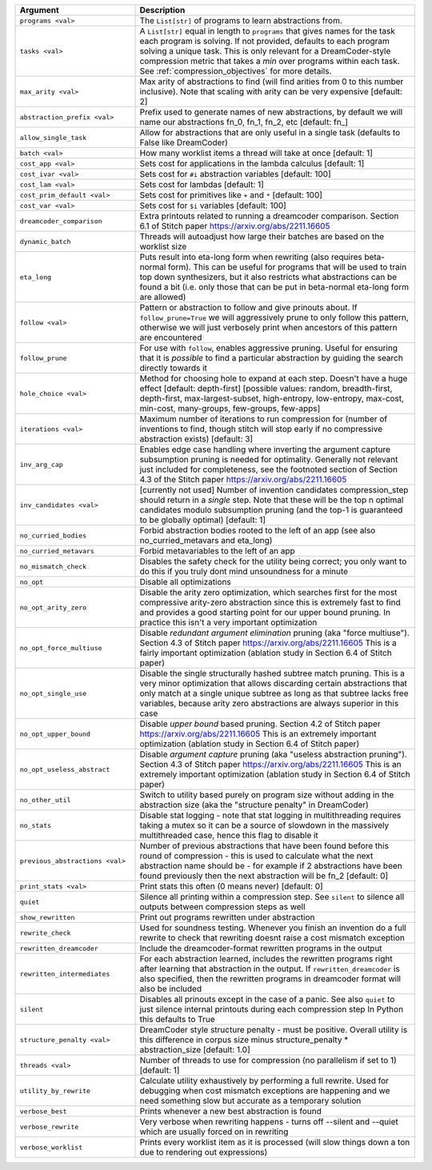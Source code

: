 
.. list-table::
        :header-rows: 1
        :widths: 30 70

        * - Argument
          - Description
        * - ``programs <val>``
          - The ``List[str]`` of programs to learn abstractions from.
        * - ``tasks <val>``
          - A ``List[str]`` equal in length to ``programs`` that gives names for the task each program is solving. If not provided, defaults to each program solving a unique task. This is only relevant for a DreamCoder-style compression metric that takes a *min* over programs within each task. See :ref:`compression_objectives` for more details.
        * - ``max_arity <val>``
          - Max arity of abstractions to find (will find arities from 0 to this number inclusive).
            Note that scaling with arity can be very expensive [default: 2]
        * - ``abstraction_prefix <val>``
          - Prefix used to generate names of new abstractions, by default we will name our
            abstractions fn_0, fn_1, fn_2, etc [default: fn\_]
        * - ``allow_single_task``
          - Allow for abstractions that are only useful in a single task (defaults to False like
            DreamCoder)
        * - ``batch <val>``
          - How many worklist items a thread will take at once [default: 1]
        * - ``cost_app <val>``
          - Sets cost for applications in the lambda calculus [default: 1]
        * - ``cost_ivar <val>``
          - Sets cost for ``#i`` abstraction variables [default: 100]
        * - ``cost_lam <val>``
          - Sets cost for lambdas [default: 1]
        * - ``cost_prim_default <val>``
          - Sets cost for primitives like ``+`` and ``*`` [default: 100]
        * - ``cost_var <val>``
          - Sets cost for ``$i`` variables [default: 100]
        * - ``dreamcoder_comparison``
          - Extra printouts related to running a dreamcoder comparison. Section 6.1 of Stitch paper
            https://arxiv.org/abs/2211.16605
        * - ``dynamic_batch``
          - Threads will autoadjust how large their batches are based on the worklist size
        * - ``eta_long``
          - Puts result into eta-long form when rewriting (also requires beta-normal form). This can
            be useful for programs that will be used to train top down synthesizers, but it also
            restricts what abstractions can be found a bit (i.e. only those that can be put in
            beta-normal eta-long form are allowed)
        * - ``follow <val>``
          - Pattern or abstraction to follow and give prinouts about. If ``follow_prune=True`` we will
            aggressively prune to only follow this pattern, otherwise we will just verbosely print
            when ancestors of this pattern are encountered
        * - ``follow_prune``
          - For use with ``follow``, enables aggressive pruning. Useful for ensuring that it is
            *possible* to find a particular abstraction by guiding the search directly towards it
        * - ``hole_choice <val>``
          - Method for choosing hole to expand at each step. Doesn't have a huge effect [default:
            depth-first] [possible values: random, breadth-first, depth-first, max-largest-subset,
            high-entropy, low-entropy, max-cost, min-cost, many-groups, few-groups, few-apps]
        * - ``iterations <val>``
          - Maximum number of iterations to run compression for (number of inventions to find,
            though stitch will stop early if no compressive abstraction exists) [default: 3]
        * - ``inv_arg_cap``
          - Enables edge case handling where inverting the argument capture subsumption pruning is
            needed for optimality. Generally not relevant just included for completeness, see the
            footnoted section of Section 4.3 of the Stitch paper https://arxiv.org/abs/2211.16605
        * - ``inv_candidates <val>``
          - [currently not used] Number of invention candidates compression_step should return in a
            *single* step. Note that these will be the top n optimal candidates modulo subsumption
            pruning (and the top-1 is guaranteed to be globally optimal) [default: 1]
        * - ``no_curried_bodies``
          - Forbid abstraction bodies rooted to the left of an app (see also no_curried_metavars and
            eta_long)
        * - ``no_curried_metavars``
          - Forbid metavariables to the left of an app
        * - ``no_mismatch_check``
          - Disables the safety check for the utility being correct; you only want to do this if you
            truly dont mind unsoundness for a minute
        * - ``no_opt``
          - Disable all optimizations
        * - ``no_opt_arity_zero``
          - Disable the arity zero optimization, which searches first for the most compressive
            arity-zero abstraction since this is extremely fast to find and provides a good starting
            point for our upper bound pruning. In practice this isn't a very important optimization
        * - ``no_opt_force_multiuse``
          - Disable *redundant argument elimination* pruning (aka "force multiuse"). Section 4.3 of
            Stitch paper https://arxiv.org/abs/2211.16605 This is a fairly important optimization
            (ablation study in Section 6.4 of Stitch paper)
        * - ``no_opt_single_use``
          - Disable the single structurally hashed subtree match pruning. This is a very minor
            optimization that allows discarding certain abstractions that only match at a single
            unique subtree as long as that subtree lacks free variables, because arity zero
            abstractions are always superior in this case
        * - ``no_opt_upper_bound``
          - Disable *upper bound* based pruning. Section 4.2 of Stitch paper
            https://arxiv.org/abs/2211.16605 This is an extremely important optimization (ablation
            study in Section 6.4 of Stitch paper)
        * - ``no_opt_useless_abstract``
          - Disable *argument capture* pruning (aka "useless abstraction pruning"). Section 4.3 of
            Stitch paper https://arxiv.org/abs/2211.16605 This is an extremely important
            optimization (ablation study in Section 6.4 of Stitch paper)
        * - ``no_other_util``
          - Switch to utility based purely on program size without adding in the abstraction size
            (aka the "structure penalty" in DreamCoder)
        * - ``no_stats``
          - Disable stat logging - note that stat logging in multithreading requires taking a mutex
            so it can be a source of slowdown in the massively multithreaded case, hence this flag
            to disable it
        * - ``previous_abstractions <val>``
          - Number of previous abstractions that have been found before this round of compression -
            this is used to calculate what the next abstraction name should be - for example if 2
            abstractions have been found previously then the next abstraction will be fn_2 [default:
            0]
        * - ``print_stats <val>``
          - Print stats this often (0 means never) [default: 0]
        * - ``quiet``
          - Silence all printing within a compression step. See ``silent`` to silence all outputs
            between compression steps as well
        * - ``show_rewritten``
          - Print out programs rewritten under abstraction
        * - ``rewrite_check``
          - Used for soundness testing. Whenever you finish an invention do a full rewrite to check
            that rewriting doesnt raise a cost mismatch exception
        * - ``rewritten_dreamcoder``
          - Include the dreamcoder-format rewritten programs in the output
        * - ``rewritten_intermediates``
          - For each abstraction learned, includes the rewritten programs right after learning that
            abstraction in the output. If ``rewritten_dreamcoder`` is also specified, then the
            rewritten programs in dreamcoder format will also be included
        * - ``silent``
          - Disables all prinouts except in the case of a panic. See also ``quiet`` to just silence
            internal printouts during each compression step In Python this defaults to True
        * - ``structure_penalty <val>``
          - DreamCoder style structure penalty - must be positive. Overall utility is this
            difference in corpus size minus structure_penalty * abstraction_size [default: 1.0]
        * - ``threads <val>``
          - Number of threads to use for compression (no parallelism if set to 1) [default: 1]
        * - ``utility_by_rewrite``
          - Calculate utility exhaustively by performing a full rewrite. Used for debugging when
            cost mismatch exceptions are happening and we need something slow but accurate as a
            temporary solution
        * - ``verbose_best``
          - Prints whenever a new best abstraction is found
        * - ``verbose_rewrite``
          - Very verbose when rewriting happens - turns off --silent and --quiet which are usually
            forced on in rewriting
        * - ``verbose_worklist``
          - Prints every worklist item as it is processed (will slow things down a ton due to
            rendering out expressions)
